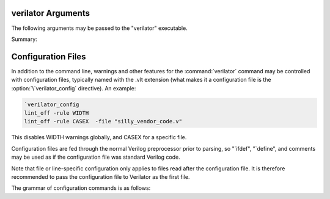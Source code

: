 .. Copyright 2003-2024 by Wilson Snyder.
.. SPDX-License-Identifier: LGPL-3.0-only OR Artistic-2.0

verilator Arguments
===================

The following arguments may be passed to the "verilator" executable.

Summary:

   .. include:: ../_build/gen/args_verilator.rst


.. option:: <file.v>

   Specifies the Verilog file containing the top module to be Verilated.

.. option:: <file.c/.cc/.cpp/.cxx>

   Used with :vlopt:`--exe` to specify optional C++ files to be linked in
   with the Verilog code.  The file path should either be absolute, or
   relative to where the make will be executed from, or add to your
   makefile's VPATH the appropriate directory to find the file.

   See also :vlopt:`-CFLAGS` and :vlopt:`-LDFLAGS` options, which are
   useful when the C++ files need special compiler flags.

.. option:: <file.a/.o/.so>

   Specifies optional object or library files to be linked with the
   Verilog code, as a shorthand for
   :vlopt:`-LDFLAGS \<file\> <-LDFLAGS>`. The file path should either be
   absolute, or relative to where the make will be executed from, or add
   the appropriate directory to your makefile's VPATH to find the file.

   If any files are specified in this way, Verilator will include a make
   rule that uses these files when linking the module's executable.  This
   generally is only useful when used with the :vlopt:`--exe` option.

.. option:: +1364-1995ext+<ext>

.. option:: +1364-2001ext+<ext>

.. option:: +1364-2005ext+<ext>

.. option:: +1800-2005ext+<ext>

.. option:: +1800-2009ext+<ext>

.. option:: +1800-2012ext+<ext>

.. option:: +1800-2017ext+<ext>

.. option:: +1800-2023ext+<ext>

   Specifies the language standard to be used with a specific filename
   extension, <ext>.

   For compatibility with other simulators, see also the synonyms
   :vlopt:`+verilog1995ext+\<ext\>`, :vlopt:`+verilog2001ext+\<ext\>`, and
   :vlopt:`+systemverilogext+\<ext\>`.

   For any source file, the language specified by these options takes
   precedence over any language specified by the
   :vlopt:`--default-language` or :vlopt:`--language` options.

   These options take effect in the order they are encountered. Thus the
   following would use Verilog 1995 for ``a.v`` and Verilog 2001 for
   ``b.v``:

   .. code-block:: bash

        verilator ... +1364-1995ext+v a.v +1364-2001ext+v b.v

   These options are only recommended for legacy mixed language designs, as
   the preferable option is to edit the code to repair new keywords, or add
   appropriate ```begin_keywords``.

   .. note::

      ```begin_keywords`` is a SystemVerilog construct, which specifies
      *only* the set of keywords to be recognized. This also controls some
      error messages that vary between language standards.  At present,
      Verilator tends to be overly permissive, e.g., it will accept many
      grammar and other semantic extensions which might not be legal when
      set to an older standard.

.. option:: --assert

   Enable all assertions. Implies :vlopt:`--assert-case`.

.. option:: --assert-case

   Enable unique/unique0/priority case related checks.

.. option:: --autoflush

   After every $display or $fdisplay, flush the output stream.  This
   ensures that messages will appear immediately but may reduce
   performance. For best performance, call :code:`fflush(stdout)`
   occasionally in the C++ main loop.  Defaults to off, which will buffer
   output as provided by the normal C/C++ standard library IO.

.. option:: --bbox-sys

   Black box any unknown $system task or function calls.  System tasks will
   become no-operations, and system functions will be replaced with unsized
   zero.  Arguments to such functions will be parsed, but not otherwise
   checked.  This prevents errors when linting in the presence of
   company-specific PLI calls.

   Using this argument will likely cause incorrect simulation.

.. option:: --bbox-unsup

   Black box some unsupported language features, currently UDP tables, the
   cmos and tran gate primitives, deassign statements, and mixed edge
   errors.  This may enable linting of the rest of the design even when
   unsupported constructs are present.

   Using this argument will likely cause incorrect simulation.

.. option:: --binary

   Create a Verilated simulator binary.  Alias for :vlopt:`--main`
   :vlopt:`--exe` :vlopt:`--build` :vlopt:`--timing`.

   See also :vlopt:`-j`.

.. option:: --build

   After generating the SystemC/C++ code, Verilator will invoke the
   toolchain to build the model library (and executable when :vlopt:`--exe`
   is also used).  Verilator manages the build itself, and for this --build
   requires GNU Make to be available on the platform.

   :vlopt:`--build` cannot be specified when using :vlopt:`-E`,
   :vlopt:`--dpi-hdr-only`, :vlopt:`--lint-only`, or :vlopt:`--xml-only`.

.. option:: --build-dep-bin <filename>

   Rarely needed.  When a dependency (.d) file is created, this filename
   will become a source dependency, such that a change in this binary will
   have ``make`` rebuild the output files.  Defaults to the full path to
   the Verilator binary.

   This option was named `--bin` before version 4.228.

.. option:: --build-jobs [<value>]

   Specify the level of parallelism for :vlopt:`--build`. If zero, uses the
   number of threads in the current hardware. Otherwise, the <value> must
   be a positive integer specifying the maximum number of parallel build
   jobs.

   This forms the :command:`make` option ``-j`` value, unless the
   :option:`MAKEFLAGS` environment variable contains ``-jobserver-auth``,
   in which case Verilator assumes that make's jobserver is being used.

   See also :vlopt:`-j`.

.. option:: --cc

   Specify C++ without SystemC output mode; see also the :vlopt:`--sc`
   option.

.. option:: -CFLAGS <flags>

   Add specified C compiler argument to the generated makefiles. For
   multiple flags, either pass them as a single argument with space
   separators quoted in the shell (:command:`-CFLAGS "-a -b"`), or use
   multiple -CFLAGS options (:command:`-CFLAGS -a -CFLAGS -b`).

   When make is run on the generated makefile, these will be passed to the
   C++ compiler (g++/clang++/msvc++).

.. option:: --clk <signal-name>

   With :vlopt:`--clk`, the specified signal is marked as a clock signal.

   The provided signal name is specified using a RTL hierarchy path. For
   example, v.foo.bar.  If the signal is the input to top-module, then
   directly provide the signal name. Alternatively, use a
   :option:`/*verilator&32;clocker*/` metacomment in RTL file to mark the
   signal directly.

   If clock signals are assigned to vectors and later used as individual
   bits, Verilator will attempt to decompose the vector and connect the
   single-bit clock signals.

   In versions before 5.000, the clocker attribute is useful in cases where
   Verilator does not properly distinguish clock signals from other data
   signals. Using clocker will cause the signal indicated to be considered a
   clock, and remove it from the combinatorial logic reevaluation checking
   code. This may greatly improve performance.

.. option:: --no-clk <signal-name>

   Prevent the specified signal from being marked as a clock. See
   :vlopt:`--clk`.

.. option:: --compiler <compiler-name>

   Enables workarounds for the specified C++ compiler (list below).  This
   does not change any performance tuning options, but it may in the
   future.  This also does not change default compiler flags; these are
   determined when Verilator was configured.

   clang
     Tune for clang.  This may reduce execution speed as it enables several
     workarounds to avoid silly hard-coded limits in clang.  This includes
     breaking deep structures as for msvc, as described below.

   gcc
     Tune for GNU C++, although generated code should work on almost any
     compliant C++ compiler.  Currently, the default.

   msvc
     Tune for Microsoft Visual C++.  This may reduce execution speed as it
     enables several workarounds to avoid silly hard-coded limits in
     MSVC++.  This includes breaking deeply nested parenthesized
     expressions into sub-expressions to avoid error C1009, and breaking
     deep blocks into functions to avoid error C1061.

.. option:: --converge-limit <loops>

   Rarely needed.  Specifies the maximum number of runtime iterations
   before creating a model failed to converge error.  Defaults to 100.

.. option:: --coverage

   Enables all forms of coverage, an alias for :vlopt:`--coverage-line`
   :vlopt:`--coverage-toggle` :vlopt:`--coverage-user`.

.. option:: --coverage-line

   Enables basic block line coverage analysis. See :ref:`Line Coverage`.

.. option:: --coverage-max-width <width>

   Rarely needed.  Specify the maximum bit width of a signal
   subject to toggle coverage.  Defaults to 256, as covering large vectors
   may greatly slow coverage simulations.

.. option:: --coverage-toggle

   Enables adding signal toggle coverage.  See :ref:`Toggle Coverage`.

.. option:: --coverage-underscore

   Enable coverage of signals that start with an underscore. Normally,
   these signals are not covered.  See also :vlopt:`--trace-underscore`
   option.

.. option:: --coverage-user

   Enables adding user-inserted functional coverage.  See :ref:`User Coverage`.

.. option:: -D<var>=<value>

   Defines the given preprocessor symbol.  Similar to
   :vlopt:`+define <+define+<var>>`, but does not allow multiple
   definitions with a single option using plus signs. "+define" is relatively
   standard across Verilog tools, while "-D" is similar to
   :command:`gcc -D`.

.. option:: --debug

   Run under debug.

   * Select the debug executable of Verilator (if available).  This
     generally is a less-optimized binary with symbols present (so GDB can be used on it).
   * Enable debugging messages (equivalent to :vlopt:`--debugi 3 <--debugi>`).
   * Enable internal assertions (equivalent to :vlopt:`--debug-check`).
   * Enable intermediate form dump files (equivalent to
     :vlopt:`--dumpi-tree 3 <--dumpi-tree>`).
   * Leak to make node numbers unique (equivalent to
     :vlopt:`--debug-leak <--no-debug-leak>`.
   * Call abort() instead of exit() if there are any errors (so GDB can see
     the program state).

.. option:: --debug-check

   Rarely needed.  Enable internal debugging assertion checks, without
   changing debug verbosity.  Enabled automatically with :vlopt:`--debug`
   option.

.. option:: --no-debug-leak

   In :vlopt:`--debug` mode, by default, Verilator intentionally leaks
   AstNode instances instead of freeing them, so that each node pointer is
   unique in the resulting tree files and dot files.

   This option disables the leak. This may avoid out-of-memory errors when
   Verilating large models in :vlopt:`--debug` mode.

   Outside of :vlopt:`--debug` mode, AstNode instances should never be
   leaked, and this option has no effect.

.. option:: --debugi <level>

   Rarely needed - for developer use.  Set the internal debugging level
   globally to the specified debug level (1-10). Higher levels produce more
   detailed messages.

.. option:: --debugi-<srcfile> <level>

   Rarely needed - for developer use.  Set the specified Verilator source
   file to the specified level (e.g.,
   :vlopt:`--debugi-V3Width 9 <--debugi>`). Higher levels produce more
   detailed messages.  See :vlopt:`--debug` for other implications of
   enabling debug.

.. option:: --decorations none

.. option:: --decorations medium

.. option:: --decorations node

   When creating output Verilated code, set level of comment and whitespace
   decoration.

   With "--decorations none",
     Minimize comments, white space, symbol names, and other decorative
     items, at the cost of reduced readability. This may assist C++ compile
     times. This will not typically change the ultimate model's
     performance, but may in some cases.  See also :vlopt:`--no-decoration`
     option.

   With "--decorations medium",
     The default, put a small amount of comments and white space, for
     typical level of readability.

   With "--decorations node",
     Include comments indicating what caused generation of the following
     text, including what node pointer (corresponding to
     :vlopt:`--dump-tree` .tree printed data), and the source Verilog
     filename and line number.  If subsequent following statements etc have
     the same filename/line number these comments are omitted.  This
     enables easy debug when looking at the C++ code to determine what
     Verilog source may be related.  As node pointers are not stable
     between different Verilator runs, this may harm compile caching and
     should only be used for debug.

.. option:: --no-decoration

   Alias for ``--decorations none``.

.. option:: --default-language <value>

   Select the language used by default when first processing each
   Verilog file.  The language value must be "VAMS", "1364-1995",
   "1364-2001", "1364-2001-noconfig", "1364-2005", "1800-2005",
   "1800-2009", "1800-2012", "1800-2017", "1800-2023", or "1800+VAMS".

   Any language associated with a particular file extension (see the
   various +<lang>*\ ext+ options) will be used in preference to the
   language specified by :vlopt:`--default-language`.

   The :vlopt:`--default-language` is only recommended for legacy code
   using the same language in all source files, as the preferable option is
   to edit the code to repair new keywords, or add appropriate
   :code:`\`begin_keywords`. For legacy mixed-language designs, the various
   ``+<lang>ext+`` options should be used.

   If no language is specified, either by this option or ``+<lang>ext+``
   options, then the latest SystemVerilog language (IEEE 1800-2023) is
   used.

.. option:: +define+<var>=<value>

.. option:: +define+<var>=<value>[+<var2>=<value2>][...]

   Defines the given preprocessor symbol, or multiple symbols if separated
   by plus signs.  Similar to :vlopt:`-D <-D<var>>`; +define is relatively
   standard across Verilog tools while :vlopt:`-D <-D<var>>` is similar to
   :command:`gcc -D`.

.. option:: --dpi-hdr-only

   Only generate the DPI header file.  This option does not affect on the
   name or location of the emitted DPI header file, it is output in
   :vlopt:`--Mdir` as it would be without this option.

.. option:: --dump-defines

   With :vlopt:`-E`, suppress normal output, and instead print a list of
   all defines existing at the end of pre-processing the input
   files. Similar to GCC "-dM" option. This also gives you a way of finding
   out what is predefined in Verilator using the command:

   .. code-block:: bash

       touch foo.v ; verilator -E --dump-defines foo.v

.. option:: --dump-dfg

   Rarely needed.  Enable dumping DfgGraph .dot debug files with dumping
   level 3.

.. option:: --dump-graph

   Rarely needed.  Enable dumping V3Graph .dot debug files with dumping
   level 3. Before Verilator 4.228, :vlopt:`--dump-tree` used
   to include this option.

.. option:: --dump-tree

   Rarely needed.  Enable dumping Ast .tree debug files with dumping level 3,
   which dumps the standard critical stages.  For details on the format, see
   the Verilator Internals manual.  :vlopt:`--dump-tree` is enabled
   automatically with :vlopt:`--debug`, so
   :vlopt:`--debug --no-dump-tree <--dump-tree>` may be useful if the dump
   files are large and not desired.

.. option:: --dump-tree-json

   Rarely needed.  Enable dumping Ast .json.tree debug files with dumping level 3,
   which dumps the standard critical stages.  For details on the format, see
   the Verilator Internals manual.

.. option:: --dump-tree-dot

   Rarely needed.  Enable dumping Ast .tree.dot debug files in Graphviz
   Dot format. This option implies :vlopt:`--dump-tree`, unless
   :vlopt:`--dumpi-tree` was passed explicitly.

.. option:: --dump-tree-addrids

   Rarely needed - for developer use.  Replace AST node addresses with
   short identifiers in tree dumps to enhance readability.  Each unique
   pointer value is mapped to a unique identifier, but note that this is
   not necessarily unique per node instance as an address might get reused
   by a newly allocated node after a node with the same address has been
   dumped and then freed.

.. option:: --dump-<srcfile>

   Rarely needed - for developer use. Enable all dumping in the given
   source file at level 3.

.. option:: --dumpi-dfg <level>

   Rarely needed - for developer use.  Set the internal DfgGraph dumping level
   globally to the specified value.

.. option:: --dumpi-graph <level>

   Rarely needed - for developer use.  Set internal V3Graph dumping level
   globally to the specified value.

.. option:: --dumpi-tree <level>

   Rarely needed - for developer use.  Set internal Ast dumping level
   globally to the specified value.

.. option:: --dumpi-tree-json <level>

   Rarely needed - for developer use.  Set internal Ast JSON dumping level
   globally to the specified value.

.. option:: --dumpi-<srcfile> <level>

   Rarely needed - for developer use. Set the dumping level in the
   specified Verilator source file to the specified value (e.g.,
   `--dumpi-V3Order 9`).  Level 0 disables dumps and is equivalent to
   `--no-dump-<srcfile>`.  Level 9 enables the dumping of everything.

.. option:: -E

   Preprocess the source code, but do not compile, similar to C++
   preprocessing using :command:`gcc -E`.  Output is written to standard
   out.  Beware of enabling debugging messages, as they will also go to
   standard out. See :vlopt:`--no-std`, which is implied by this.

   See also :vlopt:`--dump-defines`, :vlopt:`-P`, and
   :vlopt:`--pp-comments` options.

.. option:: --error-limit <value>

   After this number of errors are encountered during Verilator run, exit.
   Warnings are not counted in this limit.  Defaults to 50.

   It does not affect simulation runtime errors, for those, see
   :vlopt:`+verilator+error+limit+\<value\>`.

.. option:: --exe

   Generate an executable.  You will also need to pass additional .cpp
   files on the command line that implement the main loop for your
   simulation.

.. option:: --expand-limit <value>

   Rarely needed.  Fine-tune optimizations to set the maximum size of an
   expression in 32-bit words to expand into separate word-based
   statements.

.. option:: -F <file>

   Read the specified file, and act as if all text inside it was specified
   as command line arguments.  Any relative paths are relative to the
   directory containing the specified file.  See also :vlopt:`-f`
   option. Note :option:`-F` is relatively standard across Verilog tools.

.. option:: -f <file>

   Read the specified file, and act as if all text inside it was specified
   as command line arguments.  Any relative paths are relative to the
   current directory.  See also :vlopt:`-F` option. Note :option:`-f` is
   relatively standard across Verilog tools.

   The file may contain :code:`//` comments which are ignored until the end of
   the line.  It may also contain :code:`/* .. */` comments which are
   ignored, be cautious that wildcards are not handled in -f files, and
   that :code:`directory/*` is the beginning of a comment, not a wildcard.
   Any :code:`$VAR`, :code:`$(VAR)`, or :code:`${VAR}` will be replaced
   with the specified environment variable.

.. option:: -FI <file>

   Force include of the specified C++ header file.  All generated C++ files
   will insert a #include of the specified file before any other
   includes. The specified file might be used to contain define prototypes
   of custom :code:`VL_VPRINTF` functions, and may need to include
   :file:`verilatedos.h` as this file is included before any other standard
   includes.

.. option:: --flatten

   Force flattening of the design's hierarchy, with all modules, tasks, and
   functions inlined. Typically used with :vlopt:`--xml-only`.
   Flattening large designs may require significant CPU time, memory and
   storage.

.. option:: -fno-acyc-simp

.. option:: -fno-assemble

.. option:: -fno-case

.. option:: -fno-combine

.. option:: -fno-const

.. options: -fno-const-before-dfg

   Do not apply any global expression folding prior to the DFG pass. This
   option is solely for the purpose of DFG testing and should not be used
   otherwise.

.. option:: -fno-const-bit-op-tree

.. option:: -fno-dedup

.. option:: -fno-dfg

   Disable all use of the DFG-based combinational logic optimizer.
   Alias for :vlopt:`-fno-dfg-pre-inline` and :vlopt:`-fno-dfg-post-inline`.

.. option:: -fno-dfg-peephole

   Disable the DFG peephole optimizer.

.. option:: -fno-dfg-peephole-<pattern>

   Disable individual DFG peephole optimizer pattern.

.. option:: -fno-dfg-pre-inline

   Do not apply the DFG optimizer before inlining.

.. option:: -fno-dfg-post-inline

   Do not apply the DFG optimizer after inlining.

.. option:: -fno-expand

.. option:: -fno-gate

.. option:: -fno-inline

.. option:: -fno-life

.. option:: -fno-life-post

.. option:: -fno-localize

.. option:: -fno-merge-cond

.. option:: -fno-merge-cond-motion

.. option:: -fno-merge-const-pool

.. option:: -fno-reloop

.. option:: -fno-reorder

.. option:: -fno-split

.. option:: -fno-subst

.. option:: -fno-subst-const

.. option:: -fno-table

   Rarely needed. Disables one of the internal optimization steps. These
   are typically used only when recommended by a maintainer to help debug
   or work around an issue.

.. option:: -future0 <option>

   Rarely needed.  Suppress an unknown Verilator option for an option that
   takes no additional arguments.  This allows scripts written
   with pragmas for a later version of Verilator to run under an older
   version.  e.g. :code:`-future0 option --option` would on older versions
   that do not understand :code:`--option` or :code:`+option` suppress what
   would otherwise be an invalid option error, and on newer versions that
   implement :code:`--option`, :code:`-future0 option --option` would have
   the :code:`-future0 option` ignored and the :code:`--option` would
   function appropriately.

.. option:: -future1 <option>

   Rarely needed.  Suppress an unknown Verilator option for an option that
   takes an additional argument.  This allows scripts written
   with pragmas for a later version of Verilator to run under an older
   version.  e.g. :code:`-future1 option --option arg` would on older
   versions that do not understand :code:`--option arg` or
   :code:`+option arg` suppress what would otherwise be an invalid option
   error, and on newer versions that implement :code:`--option arg`,
   :code:`-future1 option --option arg` would have the
   :code:`-future1 option` ignored and the :code:`--option arg` would function
   appropriately.

.. option:: -G<name>=<value>

   Overwrites the given parameter of the top-level module. The value is
   limited to basic data literals:

   Verilog integer literals
     The standard Verilog integer literals are supported, so values like
     32'h8, 2'b00, 4, etc., are allowed. Care must be taken that the single
     quote (I') is appropriately escaped in an interactive shell, e.g.,
     as :code:`-GWIDTH=8'hx`.

   C integer literals
     It is also possible to use C integer notation, including hexadecimal
     (0x..), octal (0..), or binary (0b..) notation.

   Double literals
     Double literals must be one of the following styles:
      - contains a dot (.) (e.g., :code:`1.23`)
      - contains an exponent (e/E) (e.g. :code:`12e3`)
      - contains p/P for hexadecimal floating point in C99 (e.g. :code:`0x123.ABCp1`)

   Strings
     Strings must be in double quotes (""). They must be escaped properly
     on the command line, e.g., as :code:`-GSTR="\"My String\""` or
     :code:`-GSTR='"My String"'`.

.. option:: --gate-stmts <value>

   Rarely needed.  Set the maximum number of statements present
   in an equation for the gate substitution optimization to inline that
   equation.

.. option:: --gdb

   Run Verilator underneath an interactive GDB (or VERILATOR_GDB
   environment variable value) session.  See also :vlopt:`--gdbbt` option.

.. option:: --gdbbt

   If :vlopt:`--debug` is specified, run Verilator underneath a GDB process,
   print a backtrace on exit, and then exit GDB immediately.  Without
   :vlopt:`--debug` or if GDB doesn't seem to work, this flag is ignored.
   Intended for easy creation of backtraces by users; otherwise see the
   :vlopt:`--gdb` option.

.. option:: --generate-key

   Generate a true-random key suitable for use with :vlopt:`--protect-key`,
   print it, and exit immediately.

.. option:: --getenv <variable>

   If the variable is declared in the environment, print it and exit
   immediately. Otherwise, if it's built into Verilator
   (e.g., VERILATOR_ROOT), print that and exit immediately. Otherwise, print
   a newline and exit immediately. This can be useful in makefiles. See
   also :vlopt:`-V`, and the various :file:`*.mk` files.

.. option:: --get-supported <feature>

   If the given feature is supported, print "1" and exit
   immediately; otherwise, print a newline and exit immediately. This can
   be useful in makefiles. See also :vlopt:`-V`, and the various
   :file:`*.mk` files.

   Feature may be one of the following: COROUTINES, SYSTEMC.

.. option:: --help

   Displays this message and program version and exits.

.. option:: --hierarchical

   Enable hierarchical Verilation; otherwise, the
   :option:`/*verilator&32;hier_block*/` metacomment is ignored.  See
   :ref:`Hierarchical Verilation`.

.. option:: -I<dir>

   See :vlopt:`-y`.

.. option:: --if-depth <value>

   Rarely needed.  Set the depth at which the IFDEPTH warning will fire,
   defaults to 0, which disables this warning.

.. option:: +incdir+<dir>

   See :vlopt:`-y`.

.. option:: --inline-mult <value>

   Tune the inlining of modules.  The default value of 2000 specifies that
   up to 2000 new operations may be added to the model by inlining. If more
   than this number of operations would result, the module is not inlined.
   Larger values, or a value < 1 which will inline everything, leads to
   longer compile times, but potentially faster simulation speed.  This
   setting is ignored for very small modules; they will always be inlined,
   if allowed.

.. option:: --instr-count-dpi <value>

   Tune the assumed dynamic instruction count of the average DPI
   import. This is used by the partitioning algorithm when creating a
   multithread model. The default value is 200. Adjusting this to an
   appropriate value can yield performance improvements in multithreaded
   models. Ignored when creating a single-threaded model.

.. option:: -j [<value>]

   Specify the level of parallelism for :vlopt:`--build` if
   :vlopt:`--build-jobs` isn't provided, and the internal compilation steps
   of Verilator if :vlopt:`--verilate-jobs` isn't provided. If zero, uses
   the number of threads in the current hardware. Otherwise, must be a
   positive integer specifying the maximum number of parallel build jobs.

.. option:: --l2-name <value>

   Instead of using the module name when showing Verilog scope, use the
   name provided. This allows simplifying some Verilator-embedded modeling
   methodologies. The default is an l2-name matching the top module, and the
   default before Verilator 3.884 was ``--l2-name v``.

   For example, the program
   :code:`module t; initial $display("%m"); endmodule` will show by default
   "t". With ``--l2-name v`` it will print "v".

.. option:: --language <value>

   A synonym for :vlopt:`--default-language`, for compatibility with other
   tools and earlier versions of Verilator.

.. option:: -LDFLAGS <flags>

   Add specified C linker arguments to the generated makefiles.  For multiple
   flags, either pass them as a single argument with space separators quoted
   in the shell (``-LDFLAGS "-a -b"``), or use multiple -LDFLAGS arguments
   (``-LDFLAGS -a -LDFLAGS -b``).

   When make is run on the generated makefile, these will be passed to the
   C++ linker (ld) **after** the primary file being linked.  This flag is
   called :vlopt:`-LDFLAGS` as that's the traditional name in simulators;
   it's would have been better called LDLIBS as that's the Makefile
   variable it controls.  (In Make, LDFLAGS is before the first object,
   LDLIBS after.  -L libraries need to be in the Make variable LDLIBS, not
   LDFLAGS.)

.. option:: --lib-create <name>

   Produces C++, Verilog wrappers, and a Makefile which can produce
   a DPI library that can be used by Verilator or other simulators along
   with the corresponding Verilog wrapper.  The Makefile will build both a
   static and dynamic version of the library named :file:`lib<name>.a` and
   :file:`lib<name>.so` respectively.  This is done because some simulators
   require a dynamic library, but the static library is arguably easier to
   use if possible.  :vlopt:`--protect-lib` implies :vlopt:`--protect-ids`.

   When using :vlopt:`--lib-create`, it is advised to also use
   :vlopt:`--timescale-override /1fs <--timescale-override>` to ensure the
   model has a time resolution that is always compatible with the time
   precision of the upper instantiating module.

   Designs compiled using this option cannot use :vlopt:`--timing` with delays.

   See also :vlopt:`--protect-lib`.

.. option:: +libext+<ext>[+<ext>][...]

   Specify the extensions that should be used for finding modules.  If for
   example, module "my" is referenced, look in :file:`my.<ext>`.  Note
   "+libext+" is relatively standard across Verilog tools.  Defaults to
   ".v+.sv".

.. option:: --lint-only

   Check the files for lint violations only, do not create any other
   output.

   You may also want the :vlopt:`-Wall` option to enable messages
   considered stylistic and not enabled by default.

   If the design is not to be completely Verilated, see also the
   :vlopt:`--bbox-sys` and :vlopt:`--bbox-unsup` options.

.. option:: --make <build-tool>

   Generates a script for the specified build tool.

   Supported values are ``gmake`` for GNU Make and ``cmake`` for CMake.
   Both can be specified together.  If no build tool is specified, gmake is
   assumed.  The executable of gmake can be configured via the environment
   variable :option:`MAKE`.

   When using :vlopt:`--build`, Verilator takes over the responsibility of
   building the model library/executable.  For this reason :option:`--make`
   cannot be specified when using :vlopt:`--build`.

.. option:: -MAKEFLAGS <string>

   When using :vlopt:`--build`, add the specified argument to the invoked
   make command line.  For multiple flags, either pass them as a single
   argument with space separators quoted in the shell (e.g.  ``-MAKEFLAGS
   "-a -b"``), or use multiple -MAKEFLAGS arguments
   (e.g. ``-MAKEFLAGS -l -MAKEFLAGS -k``). Use of this option should not be
   required for simple builds using the host toolchain.

.. option:: --main

   Generates a top-level C++ main() file that supports parsing arguments,
   but does not drive any inputs.  This is sufficient to use for top-level
   SystemVerilog designs that have no inputs.

   This option can also be used once to generate the main .cpp file as a
   starting point for editing.  Copy it outside the obj directory, manually
   edit, and then pass the filename on later Verilator command line
   invocations.

   Typically used with :vlopt:`--timing` to support delay-generated clocks,
   and :vlopt:`--build`.

   Implies :vlopt:`--cc` if no other output mode was provided.

   See also :vlopt:`--binary`.

.. option:: --main-top-name <string>

   Specify the name passed to the Verilated model being constructed, in the
   generated C++ main() function.

   If the string ``"-"`` is used, no top level scope is added.

.. option:: --max-num-width <value>

   Set the maximum number literal width (e.g., in 1024'd22 this
   1024).  Defaults to 64K.

.. option:: --Mdir <directory>

   Specifies the name of the Make object directory.  All generated files
   will be placed in this directory.  If not specified, "obj_dir" is used.
   The directory is created if it does not exist and the parent directories
   exist; otherwise, manually create the Mdir before calling Verilator.

.. option:: --MMD

.. option:: --no-MMD

   Enable/disable the creation of .d dependency files, used for make dependency
   detection, similar to gcc -MMD option.  By default this option is
   enabled for :vlopt:`--cc` or :vlopt:`--sc` modes.

.. option:: --mod-prefix <topname>

   Specifies the name to prepend to all lower-level classes.  Defaults to
   the same as :vlopt:`--prefix`.

.. option:: --MP

   When creating .d dependency files with :vlopt:`--MMD` option, make phony
   targets.  Similar to :command:`gcc -MP` option.

.. option:: +notimingchecks

   Ignored for compatibility with other simulators.

.. option:: -O0

   Disables optimization of the model.

.. option:: -O3

   Enables slow optimizations for the code Verilator itself generates (as
   opposed to :vlopt:`-CFLAGS -O3 <-CFLAGS>` which affects the C compiler's
   optimization.  :vlopt:`-O3` may improve simulation performance at the
   cost of compile time.  This currently sets
   :vlopt:`--inline-mult -1 <--inline-mult>`.

.. option:: -O<optimization-letter>

   Rarely needed.  Enables or disables specific optimizations, with the
   optimization selected based on the letter passed.  A lowercase letter
   disables an optimization, an uppercase letter enables it.  This option
   is deprecated and the various `-f<optimization>` arguments should be
   used instead.

.. option:: -o <executable>

   Specify the name for the final executable built if using :vlopt:`--exe`.
   Defaults to the :vlopt:`--prefix` if not specified.

.. option:: --no-order-clock-delay

   Deprecated and has no effect (ignored).

   In versions before 5.000:

   Rarely needed.  Disables a bug fix for ordering of clock enables with
   delayed assignments.  This option should only be used when suggested by
   the developers.

.. option:: --output-split <statements>

   Enables splitting the output .cpp files into multiple outputs.  When a
   C++ file exceeds the specified number of operations, a new file will be
   created at the next function boundary.  In addition, if the total output
   code size exceeds the specified value, VM_PARALLEL_BUILDS will be set to
   1 by default in the generated makefiles, making parallel compilation
   possible. Using :vlopt:`--output-split` should have only a trivial
   impact on model performance. But can greatly improve C++ compilation
   speed. The use of "ccache" (set for you if present at configure time) is
   also more effective with this option.

   This option is on by default with a value of 20000. To disable, pass with a
   value of 0.

.. option:: --output-split-cfuncs <statements>

   Enables splitting functions in the output .cpp files into multiple
   functions.  When a generated function exceeds the specified number of
   operations, a new function will be created.  With
   :vlopt:`--output-split`, this will enable the C++ compiler to compile
   faster, at a small loss in performance that gets worse with decreasing
   split values.  Note that this option is stronger than
   :vlopt:`--output-split` in the sense that :vlopt:`--output-split` will
   not split inside a function.

   Defaults to the value of :vlopt:`--output-split`, unless explicitly
   specified.

.. option:: --output-split-ctrace <statements>

   Similar to :vlopt:`--output-split-cfuncs`, it enables splitting trace
   functions in the output .cpp files into multiple functions.

   Defaults to the value of :vlopt:`--output-split`, unless explicitly
   specified.

.. option:: -P

   With :vlopt:`-E`, disable generation of :code:`&96;line` markers and
   blank lines, similar to :command:`gcc -P`.

.. option:: --pins-bv <width>

   Specifies SystemC inputs/outputs greater than or equal to <width>
   bits wide should use sc_bv's instead of uint32/uint64_t's.  The
   default is "--pins-bv 65", and the value must be less than or equal
   to 65.  Versions before Verilator 3.671 defaulted to "--pins-bv 33".
   The more sc_bv is used, the worse for performance.  Use the
   :option:`/*verilator&32;sc_bv*/` metacomment to select specific ports to
   be sc_bv.

.. option:: --pins-inout-enables

   Specifies that the __en and __out outputs will always be created for
   inouts in the top-level module. These variables indicate that an
   inout is being driven from within the verilated model.

.. option:: --pins-sc-uint

   Specifies SystemC inputs/outputs greater than 2 bits wide should use
   sc_uint between 2 and 64.  When combined with the
   :vlopt:`--pins-sc-biguint` combination, it results in sc_uint being used
   between 2 and 64 and sc_biguint being used between 65 and 512.

.. option:: --pins-sc-biguint

   Specifies SystemC inputs/outputs greater than 65 bits wide should use
   sc_biguint between 65 and 512, and sc_bv from 513 upwards.  When
   combined with the :vlopt:`--pins-sc-uint` combination, it results in
   sc_uint being used between 2 and 64 and sc_biguint being used between 65
   and 512.

.. option:: --pins-uint8

   Specifies SystemC inputs/outputs smaller than the
   :vlopt:`--pins-bv` setting and 8 bits or less should use uint8_t instead
   of uint32_t.  Likewise pins of width 9-16 will use uint16_t instead of
   uint32_t.

.. option:: --pins64

   Backward compatible alias for :vlopt:`--pins-bv 65 <--pins-bv>`.  Note
   that's a 65, not a 64.

.. option:: --no-pins64

   Backward compatible alias for :vlopt:`--pins-bv 33 <--pins-bv>`.

.. option:: --pipe-filter <command>

   Rarely needed.  Verilator will spawn the specified command as a
   subprocess pipe, to allow the command to perform custom edits on the
   Verilog code before it reaches Verilator.

   Before reading each Verilog file, Verilator will pass the file name to
   the subprocess' stdin with :code:`read "<filename>"`.  The filter may
   then read the file and perform any filtering it desires, and feeds the
   new file contents back to Verilator on stdout by first emitting a line
   defining the length in bytes of the filtered output
   :code:`Content-Length: <bytes>`, followed by the new filtered
   contents. Output to stderr from the filter feeds through to Verilator's
   stdout and if the filter exits with non-zero status Verilator
   terminates.  See the file:`t/t_pipe_filter` test for an example.

   To debug the output of the filter, try using the :vlopt:`-E` option to
   see the preprocessed output.

.. option:: --pp-comments

   With :vlopt:`-E`, show comments in preprocessor output.

.. option:: --prefix <topname>

   Specifies the name of the top-level class and makefile.  Defaults to V
   prepended to the name of the :vlopt:`--top` option, or V prepended to
   the first Verilog filename passed on the command line.

.. option:: --private

   Opposite of :vlopt:`--public`.  This is the default; this option exists for
   backwards compatibility.

.. option:: --prof-c

   When compiling the C++ code, enable the compiler's profiling flag
   (e.g., :code:`g++ -pg`). See :ref:`Profiling`.

   Using :vlopt:`--prof-cfuncs` also enables :vlopt:`--prof-c`.

.. option:: --prof-cfuncs

   Modify the created C++ functions to support profiling.  The functions
   will be minimized to contain one "basic" statement, generally a single
   always block or wire statement.  (This may slow down the
   executable by ~5%.)  Furthermore, the function name will be suffixed
   with the basename of the Verilog module and the line number the statement
   came from.  This allows gprof or oprofile reports to be correlated with
   the original Verilog source statements. See :ref:`Profiling`.

   Using :vlopt:`--prof-cfuncs` also enables :vlopt:`--prof-c`.

.. option:: --prof-exec

   Enable collection of execution trace, that can be converted into a gantt
   chart with verilator_gantt See :ref:`Execution Profiling`.

.. option:: --prof-pgo

   Enable collection of profiling data for profile-guided
   Verilation. Currently, this is only useful with :vlopt:`--threads`. See
   :ref:`Thread PGO`.

.. option:: --prof-threads

   Removed in 5.020. Was an alias for --prof-exec and --prof-pgo together.

.. option:: --protect-ids

   Hash any private identifiers (variable, module, and assertion block
   names that are not on the top-level) into hashed random-looking
   identifiers, resulting after compilation in protected library binaries
   that expose less design information.  This hashing uses the provided or
   default :vlopt:`--protect-key`; see important details there.

   Verilator will also create a :file:`<prefix>__idmap.xml` file which
   contains the mapping from the hashed identifiers back to the original
   identifiers. This idmap file is to be kept private, and is to assist
   in mapping any simulation runtime design assertions, coverage, or trace
   information, which will report the hashed identifiers, back to the
   original design's identifier names.

   Using DPI imports/exports are allowed and generally relatively safe in
   terms of information disclosed, which is limited to the DPI function
   prototypes.  Use of the VPI is not recommended as many design details
   may be exposed, and an INSECURE warning will be issued.

.. option:: --protect-key <key>

   Specifies the private key for :vlopt:`--protect-ids`. For best security
   this key should be 16 or more random bytes, a reasonable secure choice
   is the output of :command:`verilator --generate-key` . Typically, a key
   would be created by the user once for a given protected design library,
   then every Verilator run for subsequent versions of that library would
   be passed the same :vlopt:`--protect-key`. Thus, if the input Verilog is
   similar between library versions (Verilator runs), the Verilated code
   will likewise be mostly similar.

   If :vlopt:`--protect-key` is not specified and a key is needed,
   Verilator will generate a new key for every Verilator run. As the key is
   not saved, this is best for security, but means every Verilator run will
   give vastly different output even for identical input, perhaps harming
   compile times (and certainly thrashing any "ccache").

.. option:: --protect-lib <name>

   Produces a DPI library similar to :vlopt:`--lib-create`, but hides
   internal design details.  :vlopt:`--protect-lib` implies
   :vlopt:`--protect-ids`, and :vlopt:`--lib-create`.

   This allows for the secure delivery of sensitive IP without the need for
   encrypted RTL (i.e. IEEE P1735).  See :file:`examples/make_protect_lib`
   in the distribution for a demonstration of how to build and use the DPI
   library.

   Designs compiled using this option cannot use :vlopt:`--timing` with delays.

.. option:: --public

   This is only for historical debugging use and using it may result in
   mis-simulation of generated clocks.

   Declares all signals and modules public.  This will turn off signal
   optimizations as if all signals had a :option:`/*verilator&32;public*/`
   metacomments and inlining.  This will also turn off inlining as if all
   modules had a :option:`/*verilator&32;public_module*/`, unless the
   module specifically enabled it with
   :option:`/*verilator&32;inline_module*/`.

.. option:: --public-flat-rw

   Declares all variables, ports, and wires public as if they had
   :code:`/*verilator public_flat_rw @ (<variable's_source_process_edge>)*/`
   metacomments.  This will make them VPI accessible by their flat name,
   but not turn off module inlining.  This is particularly useful in
   combination with :vlopt:`--vpi`. This may also in some rare cases result
   in mis-simulation of generated clocks.  Instead of this global option,
   marking only those signals that need public_flat_rw is typically
   significantly better performing.

.. option:: --public-depth <level>

   Enables public as with :vlopt:`--public-flat-rw`, but only to the specified depth of modules.
   It operates at the module maximum level, so if a module's cells are A.B.X and A.X, the
   a --public-depth 3 must be used to make module X public, and both A.B.X and A.X will be public.

.. option:: --public-params

   Declares all parameters public as if they had
   :code:`/*verilator public_flat_rd*/`
   metacomments.

.. option:: -pvalue+<name>=<value>

   Overwrites the given parameter(s) of the top-level module. See
   :vlopt:`-G <-G<name>>` for a detailed description.

.. option:: --quiet

   Alias for :vlopt:`--quiet-exit` :vlopt:`--quiet-stats`.

.. option:: --quiet-exit

   When exiting due to an error, do not display the "Exiting due to Errors"
   nor "Command Failed" messages.

.. option:: --quiet-stats

   Disable printing the Verilation statistics report, see :ref:`Verilation
   Summary Report`.

.. option:: --relative-includes

   When a file references an include file, resolve the filename relative to
   the path of the referencing file, instead of relative to the current
   directory.

.. option:: --reloop-limit

   Rarely needed. Verilator attempts to turn some common sequences of
   statements into loops in the output. This argument specifies the minimum
   number of iterations the resulting loop needs to have to perform this
   transformation. The default limit is 40. A smaller number may slightly
   improve C++ compilation time on designs where these sequences are
   common; however, the effect on model performance requires benchmarking.

.. option:: --report-unoptflat

   Enable extra diagnostics for :option:`UNOPTFLAT` warnings. This
   includes, for each loop, the ten widest variables in the loop, and the
   ten most fanned-out variables in the loop. These are candidates for
   splitting into multiple variables to break the loop.

   In addition, produces a GraphViz DOT file of the entire strongly
   connected components within the source associated with each loop. This
   is produced irrespective of whether :vlopt:`--dump-tree` is set. Such
   graphs may help analyze the problem, but can be very large.

   Various commands exist for viewing and manipulating DOT files, for
   example, the "dot" command can convert a DOT file to a PDF for
   printing. For example:

   .. code-block:: bash

        dot -Tpdf -O Vt_unoptflat_simple_2_35_unoptflat.dot

   will generate a PDF :file:`Vt_unoptflat_simple_2_35_unoptflat.dot.pdf`
   from the DOT file.

   As an alternative, the :command:`xdot` command can be used to view DOT
   files interactively:

   .. code-block:: bash

        xdot Vt_unoptflat_simple_2_35_unoptflat.dot

.. option:: --rr

   Run Verilator and record with the :command:`rr` command.  See
   `https://rr-project.org <https://rr-project.org>`_.

.. option:: --runtime-debug

   Enable including debug assertions in the generated model. This may
   significantly decrease model performance. This option will only work
   with gcc/clang.

   This option has the same effect as the following flags:

   :vlopt:`--decorations node <--decorations>`
     Instructs Verilator to add comments to the Verilated C++ code to
     assist determining what Verilog code was responsible for each C++
     statement.

   ``-CFLAGS -ggdb  -LDFLAGS -ggdb``
     Instructs the compiler and linker to enable debugger symbols.

   ``-CFLAGS -fsanitize=address,undefined  -LDFLAGS -fsanitize=address,undefined``
     Instructs the compiler and linker to enable the address sanitizer, and
     undefined behavior sanitizer.

   ``-CFLAGS -D_GLIBCXX_DEBUG``
     Instructs the compiler to enable C++ library (glibc) internal
     assertions to find library-misuse issues.

   ``-CFLAGS -DVL_DEBUG=1``
     Instructs the compiler to enable Verilator's runtime assertions and
     debug capabilities.  To enable debug print messages at runtime, see
     :vlopt:`+verilator+debug`.

   The :vlopt:`-CFLAGS` and/or :vlopt:`-LDFLAGS` options used here pass the
   following argument into the generated Makefile for use as compiler or
   linker options respectively.  If you are using your own Makefiles, adapt
   appropriately to pass the suggested flags to the compiler and linker.

.. option:: --savable

   Enable including save and restore functions in the generated model.  See
   :ref:`Save/Restore`.

.. option:: --sc

   Specifies SystemC output mode; see also :vlopt:`--cc` option.

.. option:: --skip-identical

.. option:: --no-skip-identical

   Rarely needed.  Disables or enables skipping execution of Verilator if
   all source files are identical, and all output files exist with newer
   dates.  By default, this option is enabled for :vlopt:`--cc` or
   :vlopt:`--sc` modes only.

.. option:: --stats

   Creates a dump file with statistics on the design in
   :file:`<prefix>__stats.txt`.
   Also dumps DFG patterns to
   :file:`<prefix>__stats_dfg_patterns__*.txt`.

.. option:: --stats-vars

   Creates more detailed statistics, including a list of all the variables
   by size (plain :vlopt:`--stats` just gives a count).  See
   :vlopt:`--stats`, which is implied by this.

.. option:: --no-std

   Prevents parsing standard library.

.. option:: --no-stop-fail

   Don't call $stop when assertion fails. Simulation will continue.

.. option:: --structs-packed

   Converts all unpacked structures to packed structures, and issues an
   :option:`UNPACKED` warning. Specifying this option allows for backward
   compatibility with versions before Verilator 5.006, when Verilator would
   always pack unpacked structures.

.. option:: -sv

   Specifies SystemVerilog language features should be enabled; equivalent
   to :vlopt:`--language 1800-2023 <--language>`.  This option is selected
   by default; it exists for compatibility with other simulators.

.. option:: +systemverilogext+<ext>

   A synonym for :vlopt:`+1800-2023ext+\<ext\>`.

.. option:: --threads <threads>

   With "--threads 1", the default, the generated model is single-threaded
   but may run in a multithreaded environment. With "--threads N",
   where N >= 2, the model is generated to run multithreaded on up to N
   threads. See :ref:`Multithreading`. This option also applies to
   :vlopt:`--trace` (but not :vlopt:`--trace-fst`).

.. option:: --no-threads

   Deprecated and has no effect (ignored).

   In versions before 5.004, created a model which was not thread-safe.

.. option:: --threads-dpi all

.. option:: --threads-dpi none

.. option:: --threads-dpi pure

   When using :vlopt:`--threads`, controls which DPI imported tasks and
   functions are considered thread-safe.

   With "--threads-dpi all",
     Enable Verilator to assume all DPI imports are thread-safe, and to use
     thread-local storage for communication with DPI, potentially improving
     performance. Any DPI libraries need appropriate mutexes to avoid
     undefined behavior.

   With "--threads-dpi none",
     Verilator assumes DPI imports are not thread-safe, and Verilator will
     serialize calls to DPI imports by default, potentially harming
     performance.

   With "--threads-dpi pure", the default,
     Verilator assumes DPI pure imports are thread-safe, but non-pure DPI
     imports are not.

   See also :vlopt:`--instr-count-dpi` option.

.. option:: --threads-max-mtasks <value>

   Rarely needed.  When using :vlopt:`--threads`, specify the number of
   mtasks the model is to be partitioned into. If unspecified, Verilator
   approximates a good value.

.. option:: --timescale <timeunit>/<timeprecision>

   Sets default timeunit and timeprecision when "`timescale"
   does not occur before a given module.  Default is "1ps/1ps" (to match
   SystemC).  This is overridden by :vlopt:`--timescale-override`.

.. option:: --timescale-override <timeunit>/<timeprecision>

.. option:: --timescale-override /<timeprecision>

   Overrides all "\`timescale"s in sources. The timeunit may be left empty
   to specify only to override the timeprecision, e.g. "/1fs".

   The time precision must be consistent with SystemC's
   "sc_set_time_resolution()", or the C++ code instantiating the Verilated
   module.  As "1fs" is the finest time precision, it may be desirable
   always to use a precision of "1fs".

.. option:: --timing

.. option:: --no-timing

   Enables/disables support for timing constructs such as delays, event
   controls (unless it's at the top of a process), wait statements, and joins.
   When disabled, timing control constructs are ignored the same way as
   in earlier versions of Verilator. Enabling this feature requires a C++
   compiler with coroutine support (GCC 10, Clang 5, or newer).

.. option:: --top <topname>

.. option:: --top-module <topname>

   When the input Verilog contains more than one top-level module,
   it specifies the name of the module to become the top-level module,
   and sets the default for :vlopt:`--prefix` if not explicitly specified.
   This is not needed with standard designs with only one top.  See also
   :option:`MULTITOP` warning.


.. option:: --trace

   Adds waveform tracing code to the model using VCD format. This overrides
   :vlopt:`--trace-fst`.

   Verilator will generate additional :file:`<prefix>__Trace*.cpp` files
   must be compiled.  In addition :file:`verilated_vcd_sc.cpp`
   (for SystemC traces) or :file:`verilated_vcd_c.cpp` (for both) must be
   compiled and linked in.  If using the Verilator-generated Makefiles,
   these files will be added to the source file lists for you.  If you are
   not using the Verilator Makefiles, you will need to add these to your
   Makefile manually.

   Having tracing compiled in may result in small performance losses,
   even when tracing is not turned on during model execution.

   When using :vlopt:`--threads`, VCD tracing is parallelized, using the
   same number of threads as passed to :vlopt:`--threads`.

.. option:: --trace-coverage

   With :vlopt:`--trace` and ``--coverage-*``, enable tracing to include a
   traced signal for every :vlopt:`--coverage-line` or
   :vlopt:`--coverage-user`\ -inserted coverage point, to assist in
   debugging coverage items.  Note :vlopt:`--coverage-toggle` does not get
   additional signals added, as the original signals being toggle-analyzed
   are already visible.

   The added signal will be a 32-bit value, incrementing on each coverage
   occurrence. Due to this, this option may significantly increase trace
   file sizes and reduce simulation speed.

.. option:: --trace-depth <levels>

   Specify the number of levels deep to enable tracing, for example,
   :vlopt:`--trace-depth 1 <--trace-depth>` to only see the top-level
   signals.  Defaults to the entire model.  Using a small number will
   decrease visibility, but significantly improve simulation performance
   and trace file size.

.. option:: --trace-fst

   Enable FST waveform tracing in the model. This overrides
   :vlopt:`--trace`.  See also :vlopt:`--trace-threads` option.

.. option:: --trace-max-array <depth>

   Rarely needed.  Specify the maximum array depth of a signal that may be
   traced.  Defaults to 32, as tracing large arrays may greatly slow traced
   simulations.

.. option:: --trace-max-width <width>

   Rarely needed.  Specify the maximum bit width of a signal that may be
   traced.  Defaults to 256, as tracing large vectors may greatly slow
   traced simulations.

.. option:: --no-trace-params

   Disable tracing of parameters.

.. option:: --trace-structs

   Enable tracing to show the name of packed structure, union, and packed
   array fields, rather than a single combined packed bus.  Due to VCD file
   format constraints, this may result in significantly slower trace times
   and larger trace files.

.. option:: --trace-threads <threads>

   Enable waveform tracing using separate threads. This is typically faster
   in simulation runtime but uses more total compute. This option only
   applies to :vlopt:`--trace-fst`. FST tracing can utilize at most
   "--trace-threads 2". This overrides :vlopt:`--no-threads`.

   This option is accepted, but has absolutely no effect with
   :vlopt:`--trace`, which respects :vlopt:`--threads` instead.

.. option:: --no-trace-top

   Disables tracing for the input and output signals in the top wrapper which
   Verilator adds to the design. The signals are still traced in the original
   verilog top modules.

   When combined with :option:`--main-top-name` set to "-" or when the name of
   the top module is set to "" in its constructor, the generated trace file
   will have the verilog top module as its root, rather than another module
   added by Verilator.

.. option:: --trace-underscore

   Enable tracing of signals or modules that start with an
   underscore. Otherwise, these signals are not output during tracing.  See
   also :vlopt:`--coverage-underscore` option.

.. option:: -U<var>

   Undefines the given preprocessor symbol.

.. option:: --no-unlimited-stack

   Verilator tries to disable stack size limit using
   :command:`ulimit -s unlimited` command. This option turns this behavior off.

.. option:: --unroll-count <loops>

   Rarely needed.  Specifies the maximum number of loop iterations that may
   be unrolled.  See also :option:`BLKLOOPINIT` warning, and
   :option:`/*verilator&32;unroll_disable*/` and
   :option:`/*verilator&32;unroll_full*/` metacomments.

.. option:: --unroll-stmts <statements>

   Rarely needed.  Specifies the maximum number of statements in a loop for
   that loop to be unrolled.  See also :option:`BLKLOOPINIT` warning, and
   :option:`/*verilator&32;unroll_disable*/` and
   :option:`/*verilator&32;unroll_full*/` metacomments.

.. option:: --unused-regexp <regexp>

   Rarely needed.  Specifies a simple regexp with \* and ? that, if a signal
   name matches, will suppress the :option:`UNUSED` warning.  Defaults to
   "\*unused\*".  Setting it to "" disables matching.

.. option:: -V

   Shows the verbose version, including configuration information compiled
   into Verilator.  (Similar to :command:`perl -V`.)  See also
   :vlopt:`--getenv` option.

.. option:: -v <filename>

   Read the filename as a Verilog library.  Any modules in the file may be
   used to resolve instances in the top-level module, otherwise, they are
   ignored.  Note "-v" is relatively standard across Verilog tools.

.. option:: --valgrind

   Run Verilator under `Valgrind <https://valgrind.org/>`_.  The command may be
   changed with :option:`VERILATOR_VALGRIND`.

.. option:: --no-verilate

   When using :vlopt:`--build`, disable the generation of C++/SystemC code, and
   execute only the build. This can be useful for rebuilding the Verilated code
   produced by a previous invocation of Verilator.

.. option:: --verilate-jobs [<value>]

   Specify the level of parallelism for the internal compilation steps of
   Verilator. If zero, uses the number of threads in the current hardware.
   Otherwise, must be a positive integer specifying the maximum number of
   parallel build jobs.

   See also :vlopt:`-j`.

.. option:: +verilog1995ext+<ext>

   Synonym for :vlopt:`+1364-1995ext+\<ext\>`.

.. option:: +verilog2001ext+<ext>

   Synonym for :vlopt:`+1364-2001ext+\<ext\>`.

.. option:: --version

   Displays program version and exits.

.. option:: --vpi

   Enable the use of VPI and linking against the :file:`verilated_vpi.cpp` files.

.. option:: --waiver-output <filename>

   Generate a waiver file that contains all waiver statements to suppress
   the warnings emitted during this Verilator run. This, in particular, is
   useful as a starting point for solving linter warnings or suppressing
   them systematically.

   The generated file is in the Verilator Configuration format, see
   :ref:`Configuration Files`. The standard file extension is ".vlt".
   These files can directly be consumed by Verilator, typically by placing
   the filename as part of the Verilator command line options. Waiver files
   need to be listed on the command line before listing the files they are
   waiving.

.. option:: -Wall

   Enable all code-style warnings, including style warnings that are
   typically disabled by default. Equivalent to :vlopt:`-Wwarn-lint`
   :vlopt:`-Wwarn-style`.  Excludes some specialty warnings.

.. option:: -Werror-<message>

   Promote the specified warning message into an error message.  This is
   generally to discourage users from violating important site-wide rules,
   for example, "-Werror-NOUNOPTFLAT".

.. option:: -Wfuture-<message>

   Rarely needed.  Suppress unknown Verilator comments or warning messages
   with the given message code.  This is used to allow code written with
   pragmas for a later version of Verilator to run under an older version;
   add "-Wfuture-" arguments for each message code or comment that the new
   version supports, which the older version does not support.

.. option:: -Wno-<message>

   Disable the specified warning/error message.  This will override any
   lint_on directives in the source, i.e., the warning will still not be
   printed.

.. option:: -Wno-context

   Disable showing the suspected context of the warning message by quoting
   the source text at the suspected location.  This can be used to appease
   tools that process the warning messages but may get confused by lines
   quoted from the source.

.. option:: -Wno-fatal

   When warnings are detected, print them, but do not terminate Verilator.

   Having warning messages in builds can be sloppy.  You should cleanup
   your code, use inline lint_off, or use ``-Wno-...`` options rather than
   using this option.

.. option:: -Wno-lint

   Disable all lint-related warning messages, and all style warnings.  This
   is equivalent to ``-Wno-ALWCOMBORDER`` ``-Wno-ASCRANGE``
   ``-Wno-BSSPACE`` ``-Wno-CASEINCOMPLETE`` ``-Wno-CASEOVERLAP``
   ``-Wno-CASEX`` ``-Wno-CASTCONST`` ``-Wno-CASEWITHX`` ``-Wno-CMPCONST``
   ``-Wno-COLONPLUS`` ``-Wno-IMPLICIT`` ``-Wno-IMPLICITSTATIC``
   ``-Wno-PINCONNECTEMPTY`` ``-Wno-PINMISSING`` ``-Wno-STATICVAR``
   ``-Wno-SYNCASYNCNET`` ``-Wno-UNDRIVEN`` ``-Wno-UNSIGNED``
   ``-Wno-UNUSEDGENVAR`` ``-Wno-UNUSEDPARAM`` ``-Wno-UNUSEDSIGNAL``
   ``-Wno-WIDTH``, plus the list shown for :vlopt:`-Wno-style`.

   It is strongly recommended that you clean up your code rather than using this
   option; it is only intended to be used when running test-cases of code
   received from third parties.

.. option:: -Wno-style

   Disable all code style related warning messages (note that by default,
   they are already disabled).  This is equivalent to ``-Wno-DECLFILENAME``
   ``-Wno-DEFPARAM`` ``-Wno-EOFNEWLINE`` ``-Wno-GENUNNAMED``
   ``-Wno-IMPORTSTAR`` ``-Wno-INCABSPATH`` ``-Wno-PINCONNECTEMPTY``
   ``-Wno-PINNOCONNECT`` ``-Wno-SYNCASYNCNET`` ``-Wno-UNDRIVEN``
   ``-Wno-UNUSEDGENVAR`` ``-Wno-UNUSEDPARAM`` ``-Wno-UNUSEDSIGNAL``
   ``-Wno-VARHIDDEN``.

.. option:: -Wpedantic

   Warn on any construct demanded by IEEE, and disable all Verilator
   extensions that may interfere with IEEE compliance to the standard
   defined with :vlopt:`--default-language`, etc.  Similar to
   :command:`gcc -Wpedantic`.  Rarely used, and intended only for strict
   compliance tests.

   This option changes :option:`ASSIGNIN` from an error to a warning.

.. option:: -Wwarn-<message>

   Enables the specified warning message.

.. option:: -Wwarn-lint

   Enable all lint-related warning messages (note that by default, they are
   already enabled), but do not affect style messages.  This is equivalent
   to ``-Wwarn-ALWCOMBORDER`` ``-Wwarn-ASCRANGE`` ``-Wwarn-BSSPACE``
   ``-Wwarn-CASEINCOMPLETE`` ``-Wwarn-CASEOVERLAP`` ``-Wwarn-CASEWITHX``
   ``-Wwarn-CASEX`` ``-Wwarn-CASTCONST`` ``-Wwarn-CMPCONST``
   ``-Wwarn-COLONPLUS`` ``-Wwarn-IMPLICIT`` ``-Wwarn-IMPLICITSTATIC``
   ``-Wwarn-LATCH`` ``-Wwarn-MISINDENT`` ``-Wwarn-NEWERSTD``
   ``-Wwarn-PINMISSING`` ``-Wwarn-REALCVT`` ``-Wwarn-STATICVAR``
   ``-Wwarn-UNSIGNED`` ``-Wwarn-WIDTHTRUNC`` ``-Wwarn-WIDTHEXPAND``
   ``-Wwarn-WIDTHXZEXPAND``.

.. option:: -Wwarn-style

   Enable all code style-related warning messages.  This is equivalent to
   ``-Wwarn-ASSIGNDLY`` ``-Wwarn-DECLFILENAME`` ``-Wwarn-DEFPARAM``
   ``-Wwarn-EOFNEWLINE`` ``-Wwarn-GENUNNAMED`` ``-Wwarn-INCABSPATH``
   ``-Wwarn-PINNOCONNECT`` ``-Wwarn-SYNCASYNCNET`` ``-Wwarn-UNDRIVEN``
   ``-Wwarn-UNUSEDGENVAR`` ``-Wwarn-UNUSEDPARAM`` ``-Wwarn-UNUSEDSIGNAL``
   ``-Wwarn-VARHIDDEN``.

.. option:: --x-assign 0

.. option:: --x-assign 1

.. option:: --x-assign fast (default)

.. option:: --x-assign unique

   Controls the two-state value that is substituted when an explicit X
   value is encountered in the source.  "--x-assign fast", the default,
   converts all Xs to whatever is best for performance.  "--x-assign 0"
   converts all Xs to 0s, and is also fast.  "--x-assign 1" converts all Xs
   to 1s, this is nearly as fast as 0, but more likely to find reset bugs
   as active high logic will fire. Using "--x-assign unique" will result in
   all explicit Xs being replaced by a constant value determined at
   runtime. The value is determined by calling a function at initialization
   time. This enables the randomization of Xs with different seeds on different
   executions. This method is the slowest, but safest for finding reset
   bugs.

   If using "--x-assign unique", you may want to seed your random number
   generator such that each regression run gets a different randomization
   sequence. The simplest is to use the :vlopt:`+verilator+seed+\<value\>`
   runtime option.  Alternatively, use the system's :code:`srand48()` or for
   Windows :code:`srand()` function to do this.  You'll probably also want
   to print any seeds selected, and code to enable rerunning with that same
   seed so you can reproduce bugs.

   .. note::

      This option applies only to values explicitly written as X
      in modules (not classes) in the Verilog source code. Initial values
      of clocks are set to 0 unless `--x-initial-edge` is
      specified. Initial values of all other state holding variables are
      controlled with `--x-initial`.

.. option:: --x-initial 0

.. option:: --x-initial fast

.. option:: --x-initial unique (default)

   Controls the two-state value used to initialize variables that
   are not otherwise initialized.

   "--x-initial 0",
     initializes all otherwise uninitialized variables to zero.

   "--x-initial unique", the default,
     initializes variables using a function, which determines the value to
     use for each initialization. This gives the greatest flexibility and
     allows for finding reset bugs.  See :ref:`Unknown states`.

   "--x-initial fast",
     is best for performance, and initializes all variables to a state
     Verilator determines is optimal.  This may allow further code
     optimizations, but will likely hide any code bugs relating to missing
     resets.

   .. note::

      This option applies only to the initial values of variables. Initial
      values of clocks are set to 0 unless :vlopt:`--x-initial-edge` is
      specified.

.. option:: --x-initial-edge

   Enables emulation of event-driven simulators, which generally trigger an
   edge on a transition from X to 1 (posedge) or X to 0 (negedge). Thus the
   following code, where :code:`rst_n` is uninitialized would set
   :code:`res_n` to :code:`1'b1` when :code:`rst_n` is first set to zero:

   .. code-block:: sv

        reg  res_n = 1'b0;

        always @(negedge rst_n) begin
           if (rst_n == 1'b0) begin
              res_n <= 1'b1;
           end
        end

   In Verilator, by default, uninitialized clocks are given a value of
   zero, so the above :code:`always` block would not trigger.

   While it is not good practice, some designs rely on X->0 triggering a
   negedge, particularly in reset sequences. Using
   :vlopt:`--x-initial-edge` will replicate this behavior. It will also
   ensure that X->1 triggers a posedge.

   .. note::

      Using this option can affect convergence, and it may be necessary to
      use :vlopt:`--converge-limit` to increase the number of convergence
      iterations. This may be another indication of problems with the
      modeled design that should be addressed.

.. option:: --json-only

   Create JSON output only, do not create any other output.

   The JSON format is intended to be used to leverage Verilator's parser and
   elaboration to feed to other downstream tools. For details on the format, see
   the Verilator Internals manual. Be aware that the JSON
   format is still evolving; there will be some changes in future versions.

   This option disables some more aggressive transformations and dumps only
   the final state of the AST. For more granular and unaltered dumps, meant
   mainly for debugging see :vlopt:`--dump-tree-json`.

.. option:: --json-only-meta-output <filename>

   Specifies the filename for the metadata output file (`.tree.meta.json`) of --json-only.
   Using this option automatically sets :vlopt:`--json-only`.

.. option:: --json-only-output <filename>

   Specifies the filename for the main output file (`.tree.json`) of --json-only.
   Using this option automatically sets :vlopt:`--json-only`.

.. option:: --no-json-edit-nums

   Don't dump edit number in .tree.json files.  This may make the file more
   run-to-run stable for easier comparison.

.. option:: --no-json-ids

   Don't use short identifiers instead of addresses/paths in .tree.json.

.. option:: --xml-only

   Create XML output only, do not create any other output.

   The XML format is intended to be used to leverage Verilator's parser and
   elaboration to feed to other downstream tools.

   .. note::

      This feature is deprecated in favor of :vlopt:`--json-only`.

.. option:: --xml-output <filename>

   Specifies the filename for the XML output file. Using this option
   automatically sets :vlopt:`--xml-only`.

   .. note::

      This feature is deprecated in favor of :vlopt:`--json-only`.

.. option:: -y <dir>

   Add the directory to the list of directories that should be searched to find
   include files or libraries.  The three flags :vlopt:`-y`,
   :vlopt:`+incdir+\<dir\>` and :vlopt:`-I\<dir\>` have a similar effect;
   :vlopt:`+incdir+\<dir\>` and :vlopt:`-y` are relatively standard across
   Verilog tools while :vlopt:`-I\<dir\>` is used by many C++ compilers.

   Verilator defaults to the current directory "-y ." and any specified
   :vlopt:`--Mdir`, though these default paths are used after any
   user-specified directories.  This allows '-y "$(pwd)"' to be used if
   absolute filenames are desired for error messages instead of relative
   filenames.


.. _Configuration Files:

Configuration Files
===================

In addition to the command line, warnings and other features for the
:command:`verilator` command may be controlled with configuration files,
typically named with the .vlt extension (what makes it a configuration file
is the :option:`\`verilator_config` directive). An example:

.. code-block:: sv

     `verilator_config
     lint_off -rule WIDTH
     lint_off -rule CASEX  -file "silly_vendor_code.v"

This disables WIDTH warnings globally, and CASEX for a specific file.

Configuration files are fed through the normal Verilog preprocessor prior
to parsing, so "\`ifdef", "\`define", and comments may be used as if the
configuration file was standard Verilog code.

Note that file or line-specific configuration only applies to files read
after the configuration file. It is therefore recommended to pass the
configuration file to Verilator as the first file.

The grammar of configuration commands is as follows:

.. option:: `verilator_config

   Take the remaining text and treat it as Verilator configuration commands.

.. option:: coverage_on  [-file "<filename>" [-lines <line> [ - <line> ]]]

.. option:: coverage_off [-file "<filename>" [-lines <line> [ - <line> ]]]

   Enable/disable coverage for the specified filename (or wildcard with
   '\*' or '?', or all files if omitted) and range of line numbers (or all
   lines if omitted).  Often used to ignore an entire module for coverage
   analysis purposes.

.. option:: clock_enable -module "<modulename>" -var "<signame>"

   Deprecated and has no effect (ignored).

   In versions before 5.000:

   Indicates that the signal is used to gate a clock, and the user takes
   responsibility for ensuring there are no races related to it.

   Same as :option:`/*verilator&32;clock_enable*/` metacomment.

.. option:: clocker -module "<modulename>" [-task "<taskname>"] -var "<signame>"

.. option:: clocker -module "<modulename>" [-function "<funcname>"] -var "<signame>"

.. option:: no_clocker -module "<modulename>" [-task "<taskname>"] -var "<signame>"

.. option:: no_clocker -module "<modulename>" [-function "<funcname>"] -var "<signame>"

   Indicates whether the signal is used as clock or not. Verilator uses
   this information to mark the signal and any derived signals as clocker.
   See :vlopt:`--clk`.

   Same as :option:`/*verilator&32;clocker*/` metacomment.

.. option:: coverage_block_off -module "<modulename>" -block "<blockname>"

.. option:: coverage_block_off -file "<filename>" -line <lineno>

   Specifies the entire begin/end block should be ignored for coverage
   analysis purposes.  It can either be specified as a named block or as a
   filename and line number.

   Same as :option:`/*verilator&32;coverage_block_off*/` metacomment.

.. option:: forceable -module "<modulename>" -var "<signame>"

   Generate public `<signame>__VforceEn` and `<signame>__VforceVal` signals
   that can force/release a signal from C++ code. The force control
   signals are created as :option:`public_flat` signals.

   Same as :option:`/*verilator&32;forceable*/` metacomment.

.. option:: full_case -file "<filename>" -lines <lineno>

.. option:: parallel_case -file "<filename>" -lines <lineno>

   Same as :code:`//synopsys full_case` and
   :code:`//synopsys parallel_case`. When these synthesis directives are
   discovered, Verilator will either formally prove the directive to be
   true, or, failing that, will insert the appropriate code to detect
   failing cases at simulation runtime and print an "Assertion failed"
   error message.

.. option:: hier_block -module "<modulename>"

   Specifies that the module is an unit of hierarchical Verilation.  Note
   that the setting is ignored unless the :vlopt:`--hierarchical` option is
   specified.  See :ref:`Hierarchical Verilation`.

.. option:: inline -module "<modulename>"

   Specifies the module may be inlined into any modules that use this
   module.  Same as :option:`/*verilator&32;inline_module*/` metacomment.

.. option:: isolate_assignments -module "<modulename>" [-task "<taskname>"] -var "<signame>"

.. option:: isolate_assignments -module "<modulename>" [-function "<funcname>"] -var "<signame>"

.. option:: isolate_assignments -module "<modulename>" -function "<fname>"

   Used to indicate that the assignments to this signal in any blocks
   should be isolated into new blocks.  Same as
   :option:`/*verilator&32;isolate_assignments*/` metacomment.

.. option:: no_inline -module "<modulename>"

   Specifies the module should not be inlined into any modules that use
   this module.  Same as :option:`/*verilator&32;no_inline_module*/`
   metacomment.

.. option:: no_inline [-module "<modulename>"] -task "<taskname>"

.. option:: no_inline [-module "<modulename>"] -function "<funcname>"

   Specify the function or task should not be inlined into where it is
   used.  This may reduce the size of the final executable when a task is
   used a very large number of times.  For this flag to work, the task and
   tasks below it must be pure; they cannot reference any variables outside
   the task itself.

   Same as :option:`/*verilator&32;no_inline_task*/` metacomment.

.. option:: lint_on  [-rule <message>] [-file "<filename>" [-lines <line> [ - <line>]]]

.. option:: lint_off [-rule <message>] [-file "<filename>" [-lines <line> [ - <line>]]]

.. option:: lint_off [-rule <message>] [-file "<filename>"] [-match "<string>"]

   Enable/disables the specified lint warning, in the specified filename
   (or wildcard with '\*' or '?', or all files if omitted) and range of
   line numbers (or all lines if omitted).

   With lint_off using "\*" will override any lint_on directives in the
   source, i.e. the warning will still not be printed.

   If the -rule is omitted, all lint warnings (see list in
   :vlopt:`-Wno-lint`) are enabled/disabled.  This will override all later
   lint warning enables for the specified region.

   If -match is set, the linter warnings are matched against this
   (wildcard) string and are waived in case they match, provided with the
   rule and file also match.

   In previous versions -rule was named -msg. The latter is deprecated, but
   still works with a deprecation info; it may be removed in future
   versions.

.. option:: public [-module "<modulename>"] [-task/-function "<taskname>"]  -var "<signame>"

.. option:: public_flat [-module "<modulename>"] [-task/-function "<taskname>"]  -var "<signame>"

.. option:: public_flat_rd [-module "<modulename>"] [-task/-function "<taskname>"]  -var "<signame>"

.. option:: public_flat_rw [-module "<modulename>"] [-task/-function "<taskname>"]  -var "<signame>" "@(edge)"

   Sets the variable to be public.  Same as
   :option:`/*verilator&32;public*/` or
   :option:`/*verilator&32;public_flat*/`, etc., metacomments. See
   also :ref:`VPI Example`.

.. option:: profile_data -mtask "<mtask_hash>" -cost <cost_value>

   Feeds profile-guided optimization data into the Verilator algorithms in
   order to improve model runtime performance.  This option is not expected
   to be used by users directly.  See :ref:`Thread PGO`.

.. option:: sc_bv -module "<modulename>" [-task "<taskname>"] -var "<signame>"

.. option:: sc_bv -module "<modulename>" [-function "<funcname>"] -var "<signame>"

   Sets the port to be of :code:`sc_bv<{width}>` type, instead of bool,
   uint32_t, or uint64_t.  Same as :option:`/*verilator&32;sc_bv*/`
   metacomment.

.. option:: sformat [-module "<modulename>"] [-task "<taskname>"] -var "<signame>"

.. option:: sformat [-module "<modulename>"] [-function "<funcname>"] -var "<signame>"

   Must be applied to the final argument of type :code:`input string` of a
   function or task to indicate that the function or task should pass all
   remaining arguments through $sformatf.  This allows the creation of DPI
   functions with $display-like behavior.  See the
   :file:`test_regress/t/t_dpi_display.v` file for an example.

   Same as :option:`/*verilator&32;sformat*/` metacomment.

.. option:: split_var [-module "<modulename>"] [-task "<taskname>"] -var "<varname>"

.. option:: split_var [-module "<modulename>"] [-function "<funcname>"] -var "<varname>"

   Break the variable into multiple pieces typically to resolve UNOPTFLAT
   performance issues. Typically the variables to attach this to are
   recommended by Verilator itself; see :option:`UNOPTFLAT`.

   Same as :option:`/*verilator&32;split_var*/` metacomment.

.. option:: timing_on  [-file "<filename>" [-lines <line> [ - <line>]]]

.. option:: timing_off [-file "<filename>" [-lines <line> [ - <line>]]]

   Enables/disables timing constructs for the specified file and lines.
   When disabled, all timing control constructs in the specified source
   code locations are ignored the same way as with the
   :option:`--no-timing`, and code:`fork`/:code:`join*` blocks are
   converted into :code:`begin`/:code:`end` blocks.

   Same as :option:`/*verilator&32;timing_on*/`,
   :option:`/*verilator&32;timing_off*/` metacomments.

.. option:: tracing_on  [-file "<filename>" [-lines <line> [ - <line> ]]]

.. option:: tracing_off [-file "<filename>" [-lines <line> [ - <line> ]]]

.. option:: tracing_on  [-scope "<scopename>" [-levels <levels> ]]

.. option:: tracing_off [-scope "<scopename>" [-levels <levels> ]]

   Enable/disable waveform tracing for all future signals declared in
   all files.

   With -file, enable/disable waveform tracing in the specified
   filename (or wildcard with '\*' or '?'), and -line range of line
   numbers (or all lines if omitted).

   For tracing_off with -file, instances below any module in the
   files/ranges specified will also not be traced.  To overcome this
   feature, use tracing_on on the upper module declaration and on any
   cells, or use the -scope flavor of the command.

   With -scope enable/disable waveform tracing for the specified scope (or
   wildcard with '\*' or '?'), and optional --levels number of levels
   below.  These controls only operate after other file/line/module-based
   controls have indicated the signal should be traced.

   With -levels (used with -scope), the number of levels below that
   scope which the rule is to match, where 0 means all levels below, 1
   the exact level as the provided scope, and 2 means an additional
   level of children below the provided scope, etc.
